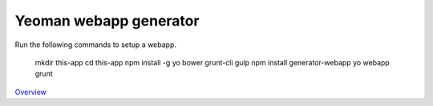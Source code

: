 Yeoman webapp generator
=======================

Run the following commands to setup a webapp.

    mkdir this-app
    cd this-app
    npm install -g yo bower grunt-cli gulp
    npm install generator-webapp
    yo webapp
    grunt

`Overview`_

.. _Overview: http://yeoman.io/learning/index.html
